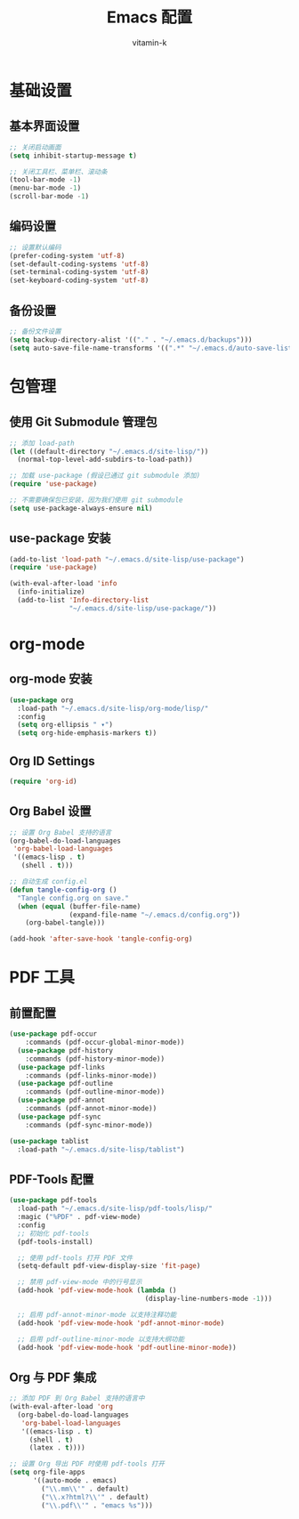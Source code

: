 #+TITLE: Emacs 配置
#+AUTHOR: vitamin-k
#+PROPERTY: header-args:emacs-lisp :tangle yes


* 基础设置
** 基本界面设置
#+begin_src emacs-lisp
;; 关闭启动画面
(setq inhibit-startup-message t)

;; 关闭工具栏、菜单栏、滚动条
(tool-bar-mode -1)
(menu-bar-mode -1)
(scroll-bar-mode -1)
#+end_src

** 编码设置
#+begin_src emacs-lisp
;; 设置默认编码
(prefer-coding-system 'utf-8)
(set-default-coding-systems 'utf-8)
(set-terminal-coding-system 'utf-8)
(set-keyboard-coding-system 'utf-8)
#+end_src

** 备份设置
#+begin_src emacs-lisp
;; 备份文件设置
(setq backup-directory-alist '(("." . "~/.emacs.d/backups")))
(setq auto-save-file-name-transforms '((".*" "~/.emacs.d/auto-save-list/" t)))
#+end_src

* 包管理
** 使用 Git Submodule 管理包
#+begin_src emacs-lisp
;; 添加 load-path
(let ((default-directory "~/.emacs.d/site-lisp/"))
  (normal-top-level-add-subdirs-to-load-path))

;; 加载 use-package (假设已通过 git submodule 添加)
(require 'use-package)

;; 不需要确保包已安装，因为我们使用 git submodule
(setq use-package-always-ensure nil)
#+end_src

** use-package 安装
#+begin_src emacs-lisp
(add-to-list 'load-path "~/.emacs.d/site-lisp/use-package")
(require 'use-package)

(with-eval-after-load 'info
  (info-initialize)
  (add-to-list 'Info-directory-list
               "~/.emacs.d/site-lisp/use-package/"))
#+end_src

* org-mode
** org-mode 安装
#+begin_src emacs-lisp
(use-package org
  :load-path "~/.emacs.d/site-lisp/org-mode/lisp/"
  :config
  (setq org-ellipsis " ▾")
  (setq org-hide-emphasis-markers t))
#+end_src

** Org ID Settings
#+begin_src emacs-lisp
(require 'org-id)
#+end_src

** Org Babel 设置
#+begin_src emacs-lisp
;; 设置 Org Babel 支持的语言
(org-babel-do-load-languages
 'org-babel-load-languages
 '((emacs-lisp . t)
   (shell . t)))

;; 自动生成 config.el
(defun tangle-config-org ()
  "Tangle config.org on save."
  (when (equal (buffer-file-name) 
               (expand-file-name "~/.emacs.d/config.org"))
    (org-babel-tangle)))

(add-hook 'after-save-hook 'tangle-config-org)
#+end_src

* PDF 工具
** 前置配置
#+begin_src emacs-lisp  
(use-package pdf-occur
    :commands (pdf-occur-global-minor-mode))
  (use-package pdf-history
    :commands (pdf-history-minor-mode))
  (use-package pdf-links
    :commands (pdf-links-minor-mode))
  (use-package pdf-outline
    :commands (pdf-outline-minor-mode))
  (use-package pdf-annot
    :commands (pdf-annot-minor-mode))
  (use-package pdf-sync
    :commands (pdf-sync-minor-mode))
#+end_src
#+begin_src emacs-lisp
(use-package tablist
  :load-path "~/.emacs.d/site-lisp/tablist")
#+end_src

** PDF-Tools 配置
#+begin_src emacs-lisp
(use-package pdf-tools
  :load-path "~/.emacs.d/site-lisp/pdf-tools/lisp/"
  :magic ("%PDF" . pdf-view-mode)
  :config
  ;; 初始化 pdf-tools
  (pdf-tools-install)
  
  ;; 使用 pdf-tools 打开 PDF 文件
  (setq-default pdf-view-display-size 'fit-page)
  
  ;; 禁用 pdf-view-mode 中的行号显示
  (add-hook 'pdf-view-mode-hook (lambda () 
                                  (display-line-numbers-mode -1)))
  
  ;; 启用 pdf-annot-minor-mode 以支持注释功能
  (add-hook 'pdf-view-mode-hook 'pdf-annot-minor-mode)
  
  ;; 启用 pdf-outline-minor-mode 以支持大纲功能
  (add-hook 'pdf-view-mode-hook 'pdf-outline-minor-mode))
#+end_src

** Org 与 PDF 集成
#+begin_src emacs-lisp
;; 添加 PDF 到 Org Babel 支持的语言中
(with-eval-after-load 'org
  (org-babel-do-load-languages
   'org-babel-load-languages
   '((emacs-lisp . t)
     (shell . t)
     (latex . t))))

;; 设置 Org 导出 PDF 时使用 pdf-tools 打开
(setq org-file-apps
      '((auto-mode . emacs)
        ("\\.mm\\'" . default)
        ("\\.x?html?\\'" . default)
        ("\\.pdf\\'" . "emacs %s")))
#+end_src